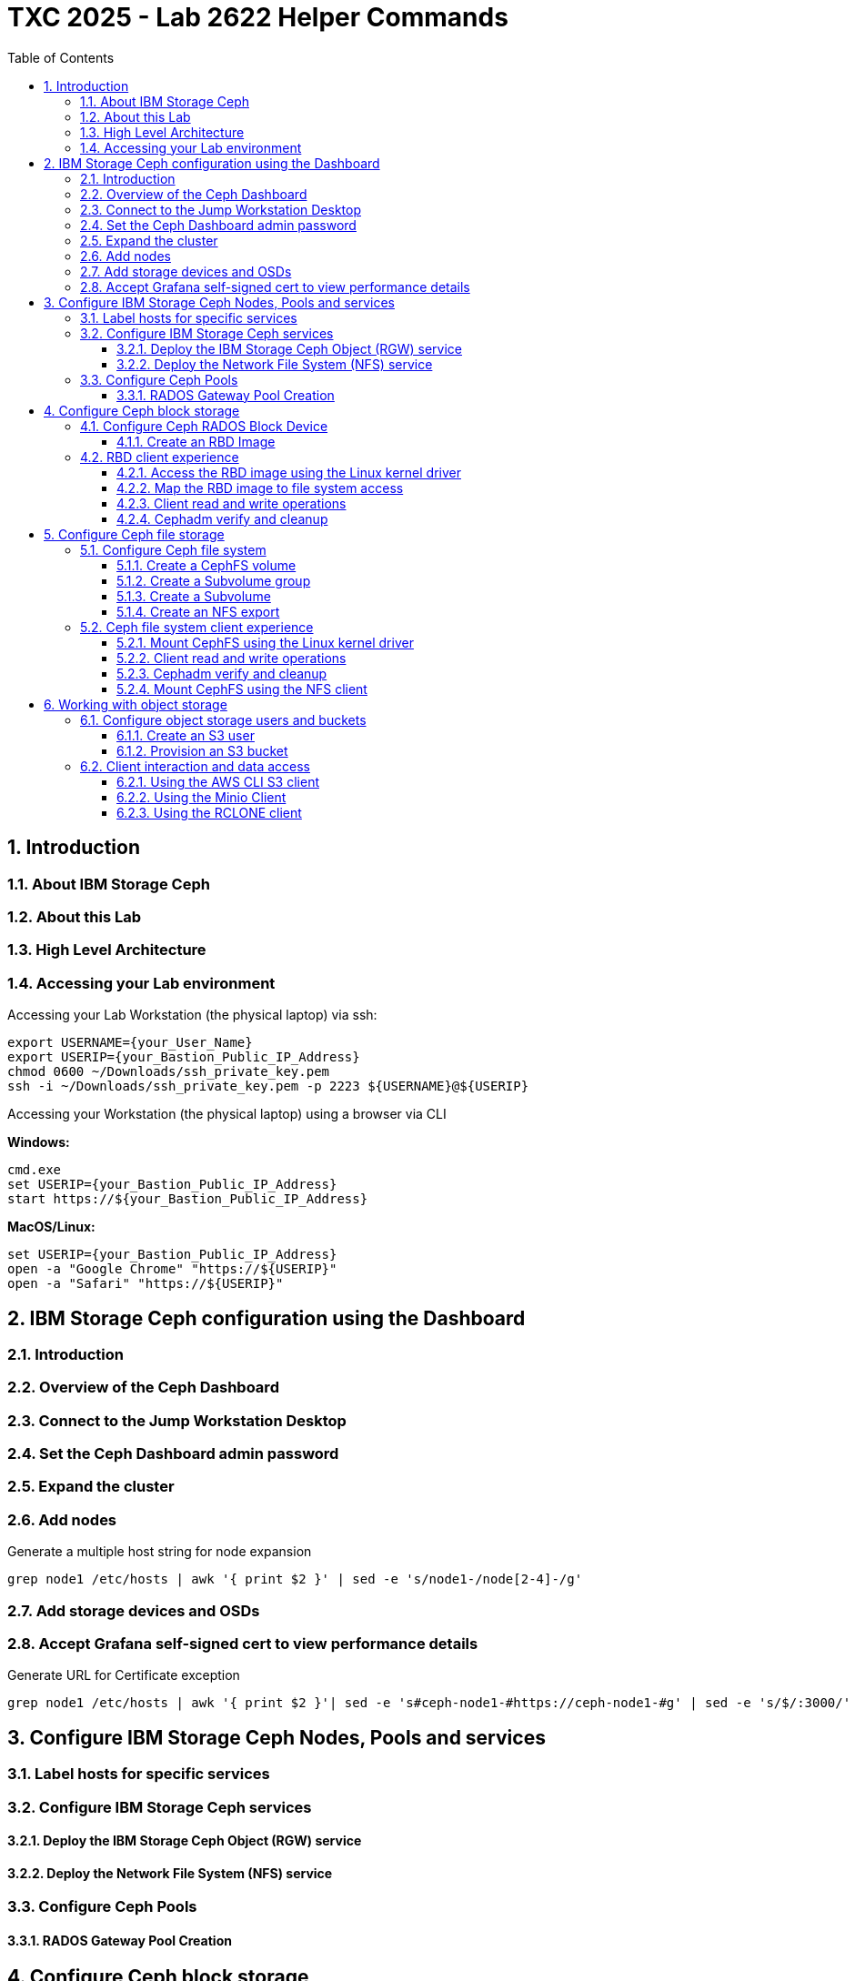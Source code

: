 # TXC 2025 - Lab 2622 Helper Commands
//++++
//<link rel="stylesheet"  href="http://cdnjs.cloudflare.com/ajax/libs/font-awesome/3.1.0/css/font-awesome.min.css">
//++++
:icons: font
:source-language: shell
:numbered:
// Activate experimental attribute for Keyboard Shortcut keys
:experimental:
:source-highlighter: pygments
:sectnums:
:sectnumlevels: 6
:toc: left
:toclevels: 4

## Introduction

### About IBM Storage Ceph

### About this Lab

### High Level Architecture

### Accessing your Lab environment

Accessing your Lab Workstation (the physical laptop) via ssh:

[source, shell]
----
export USERNAME={your_User_Name}
export USERIP={your_Bastion_Public_IP_Address}
chmod 0600 ~/Downloads/ssh_private_key.pem
ssh -i ~/Downloads/ssh_private_key.pem -p 2223 ${USERNAME}@${USERIP}
----

Accessing your Workstation (the physical laptop) using a browser via CLI

**Windows:**

[source, shell]
----
cmd.exe
set USERIP={your_Bastion_Public_IP_Address}
start https://${your_Bastion_Public_IP_Address}
----

**MacOS/Linux:**

[source, shell]
----
set USERIP={your_Bastion_Public_IP_Address}
open -a "Google Chrome" "https://${USERIP}"
open -a "Safari" "https://${USERIP}"
----

## IBM Storage Ceph configuration using the Dashboard

### Introduction

### Overview of the Ceph Dashboard

### Connect to the Jump Workstation Desktop

### Set the Ceph Dashboard admin password

### Expand the cluster

### Add nodes

.Generate a multiple host string for node expansion
[source, shell]
----
grep node1 /etc/hosts | awk '{ print $2 }' | sed -e 's/node1-/node[2-4]-/g'
----

### Add storage devices and OSDs

### Accept Grafana self-signed cert to view performance details

.Generate URL for Certificate exception
[source, shell]
----
grep node1 /etc/hosts | awk '{ print $2 }'| sed -e 's#ceph-node1-#https://ceph-node1-#g' | sed -e 's/$/:3000/'
----


## Configure IBM Storage Ceph Nodes, Pools and services

### Label hosts for specific services

### Configure IBM Storage Ceph services

#### Deploy the IBM Storage Ceph Object (RGW) service

#### Deploy the Network File System (NFS) service

### Configure Ceph Pools

#### RADOS Gateway Pool Creation

## Configure Ceph block storage

### Configure Ceph RADOS Block Device

#### Create an RBD Image

### RBD client experience

#### Access the RBD image using the Linux kernel driver

.Sudo to the root user, and then verify RBD access
[source, shell]
----
sudo -i
rbd ls
----

.Verify the parameters or the RBD image
[source, shell]
----
rbd info rbdimage
----

.Map the new virtual block device to this client node
[source, shell]
----
rbd map rbdimage
rbd showmapped
----

#### Map the RBD image to file system access

.Format the device with an XFS file system
[source, shell]
----
mkfs.xfs /dev/rbd0
----

.Create a mountpoint
[source, shell]
----
mkdir /mnt/rbdimage
----

.Mount the newly formatted rbdimage file system
[source, shell]
----
mount /dev/rbd0 /mnt/rbdimage
----

#### Client read and write operations

.Create a directory and add files to the rbdimage
[source, shell]
----
mkdir /mnt/rbdimage/dir1
mkdir /mnt/rbdimage/dir2
touch /mnt/rbdimage/dir1/atestfile
dd if=/dev/random of=/mnt/rbdimage/dir1/10MB.dat bs=10M count=1
echo "Hello world" > /mnt/rbdimage/dir2/hello-world.txt
cat /mnt/rbdimage/dir2/hello-world.txt
----

.Review the file system usage
[source, shell]
----
ls -al /mnt/rbdimage/dir1
----

.Review the mount point directory and file tree
[source, shell]
----
tree /mnt/rbdimage
----

#### Cephadm verify and cleanup

.Ceph file system command
[source, shell]
----
ceph df
----

.Cleanup commands
[source, shell]
----
umount /mnt/rbdimage
exit
whoami
----

## Configure Ceph file storage

### Configure Ceph file system

#### Create a CephFS volume

#### Create a Subvolume group

#### Create a Subvolume

#### Create an NFS export

### Ceph file system client experience

#### Mount CephFS using the Linux kernel driver

.Sudo to the root user, and create a mount point
[source, shell]
----
sudo -i
mkdir /mnt/fsdemo
tree /mnt/fsdemo
----

.Mount the Ceph file system
[source, shell]
----
export SVOL=<paste-from-clipboard>
echo $SVOL
mount -t cephfs ceph-node3:$SVOL /mnt/fsdemo -o name=admin
df | grep /mnt/fsdemo
----

#### Client read and write operations

.Read and write data to the mounted CephFS Subvolume
[source, shell]
----
mkdir /mnt/fsdemo/dir1
mkdir /mnt/fsdemo/dir2
touch /mnt/fsdemo/dir1/atestfile
dd if=/dev/random of=/mnt/fsdemo/dir1/10MB.dat bs=1MB count=10
echo "echo “98333, Fox Island, WA” > /mnt/fsdemo/dir2/zip-codes.csv
----

.Review the file system usage
[source, shell]
----
ls -al /mnt/fsdemo/dir1
----

.Review the mount point directory and file tree
[source, shell]
----
tree /mnt/fsdemo
----

#### Cephadm verify and cleanup

.Review the CephFS volume usage in the Ceph cluster
[source, shell]
----
ceph df
----

.Unmount the file system
[source, shell]
----
umount fsdemo
----

#### Mount CephFS using the NFS client

.Create a mount point for NFS
[source, shell]
----
whoami
mkdir /mnt/nfsdemo
----

.Mount the NFS export of the Cephfs subvolume
[source, shell]
----
/sbin/mount.nfs ceph-node3:/nfsvol1 /mnt/nfsdemo
df | grep /mnt/nfsdemo
----

.Read and write new data to the NFS mount
[source, shell]
----
cp ~/Cotton.jpeg /mnt/nfsdemo/dir2
ls -al /mnt/nfsdemo/dir2
----

.Review the mount point directory and file tree
[source, shell]
----
tree /mnt/nfsdemo
----

.Unmount the file system and return to the initial user
[source, shell]
----
umount /mnt/fsdemo
exit
whoami
----


## Working with object storage

### Configure object storage users and buckets

#### Create an S3 user

#### Provision an S3 bucket

### Client interaction and data access

#### Using the AWS CLI S3 client

.Retrieve and display the access keys from the Ceph RGW service
[source, shell]
----
ssh ceph-node1 sudo radosgw-admin user info --uid=demouser | jq -r '.keys[0] | .access_key, .secret_key '
----

.Set the access key and secret access key
[source, shell]
----
export AKEY=$(ssh ceph-node1 sudo radosgw-admin user info --uid=demouser | jq -r '.keys[0].access_key');echo $AKEY
export SKEY=$(ssh ceph-node1 sudo radosgw-admin user info --uid=demouser | jq -r '.keys[0].secret_key');echo $SKEY
aws configure set aws_access_key_id $AKEY --profile demouser
aws configure set aws_secret_access_key $SKEY --profile demouser
----

.Set the address of the S3 endpoint
[source, shell]
----
aws configure set endpoint_url http://ceph-node4 --profile demouser
aws configure set region multizg --profile demouser
----

.Configure a command line alias for convenience
[source, shell]
----
alias aws="aws --profile demouser"
----

.List the available S3 buckets
[source, shell]
----
aws s3 ls
----

.Create a 10 MB file and upload it to the bucket
[source, shell]
----
dd if=/dev/random of=10MB.bin bs=1M count=10
aws --acl=public-read-write s3 cp ./10MB.bin s3://demo-bucket/10MB.bin
----

.Get a bucket listing to view the test object and download it
[source, shell]
----
aws s3 ls s3://demo-bucket
aws s3 cp s3://demo-bucket/10MB.bin GET-10MB.bin 
----

.Verify the data integrity of the uploaded and downloaded files by comparing their checksums
[source, shell]
----
md5sum 10MB.bin
md5sum GET-10MB.bin
----

#### Using the Minio Client

.Configure the MinIO Client with the access key, secret key, and endpoint values
[source, shell]
----
export AKEY=$(ssh ceph-node1 sudo radosgw-admin user info --uid=demouser | jq -r '.keys[0].access_key');echo $AKEY
export SKEY=$(ssh ceph-node1 sudo radosgw-admin user info --uid=demouser | jq -r '.keys[0].secret_key');echo $SKEY
mc alias set demouser http://ceph-node4 $AKEY $SKEY
----

.Run the mc command to list the available S3 buckets
[source, shell]
----
mc ls demouser
----

.Create a 10 MB file and upload it to the bucket
[source, shell]
----
dd if=/dev/random of=10MB.dat bs=1M count=10
mc cp 10MB.bin demouser/demo-bucket
----

.Get a bucket listing and download the 10 MB object
[source, shell]
----
mc ls demouser/demo-bucket
mc cp demouser/demo-bucket/10MB.bin GET-10MB.bin
----

.Verify the data integrity of the uploaded and downloaded files by comparing their checksums
[source, shell]
----
md5sum 10MB.bin
md5sum GET-10MB.bin
----

#### Using the RCLONE client

.Configure the RCLONE Client with the access key, secret key, and endpoint values
[source, shell]
----
export AKEY=$(ssh ceph-node1 sudo radosgw-admin user info --uid=demouser | jq -r '.keys[0].access_key');echo $AKEY
export SKEY=$(ssh ceph-node1 sudo radosgw-admin user info --uid=demouser | jq -r '.keys[0].secret_key');echo $SKEY
rclone config create demouser s3 endpoint=ceph-node4 access_key_id=$AKEY secret_access_key=$SKEY
----

.Run the RCLONE command to list the available S3 buckets
[source, shell]
----
rclone lsd demouser:
----

.Create a 10 MB file and upload it to the bucket
[source, shell]
----
dd if=/dev/random of=10MB.dat bs=1M count=10
rclone copy 10MB.bin demouser:demo-bucket --no-check-dest -v
----

.Get a bucket listing and download the 10 MB object
[source, shell]
----
rclone ls demouser:demo-bucket
rclone copyto demouser:demo-bucket/10MB.bin GET-10MB.bin -v
----

.Verify the data integrity of the uploaded and downloaded files by comparing their checksums
[source, shell]
----
md5sum 10MB.bin
md5sum GET-10MB.bin
----
